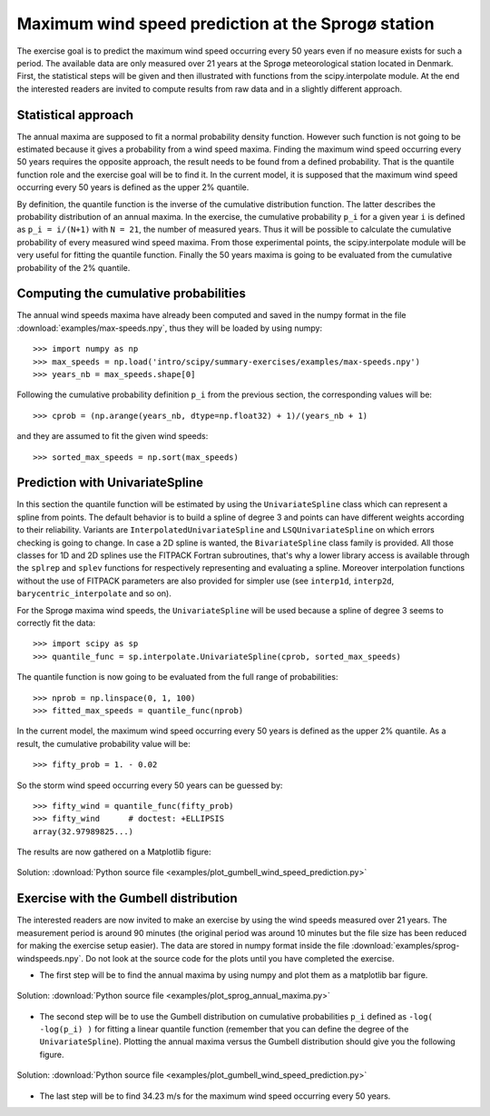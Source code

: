 .. _summary_exercise_stat_interp:

Maximum wind speed prediction at the Sprogø station
---------------------------------------------------
The exercise goal is to predict the maximum wind speed occurring every
50 years even if no measure exists for such a period. The available
data are only measured over 21 years at the Sprogø meteorological
station located in Denmark. First, the statistical steps will be given
and then illustrated with functions from the scipy.interpolate module.
At the end the interested readers are invited to compute results from
raw data and in a slightly different approach.

Statistical approach
~~~~~~~~~~~~~~~~~~~~
The annual maxima are supposed to fit a normal probability density
function. However such function is not going to be estimated because
it gives a probability from a wind speed maxima. Finding the maximum wind
speed occurring every 50 years requires the opposite approach, the result
needs to be found from a defined probability. That is the quantile function
role and the exercise goal will be to find it. In the current model,
it is supposed that the maximum wind speed occurring every 50 years is
defined as the upper 2% quantile.

By definition, the quantile function is the inverse of the cumulative
distribution function. The latter describes the probability distribution
of an annual maxima. In the exercise, the cumulative probability ``p_i``
for a given year ``i`` is defined as ``p_i = i/(N+1)`` with ``N = 21``,
the number of measured years. Thus it will be possible to calculate
the cumulative probability of every measured wind speed maxima.
From those experimental points, the scipy.interpolate module will be
very useful for fitting the quantile function. Finally the 50 years
maxima is going to be evaluated from the cumulative probability
of the 2% quantile.

Computing the cumulative probabilities
~~~~~~~~~~~~~~~~~~~~~~~~~~~~~~~~~~~~~~
The annual wind speeds maxima have already been computed and saved in
the numpy format in the file :download:`examples/max-speeds.npy`, thus they will be loaded
by using numpy::

    >>> import numpy as np
    >>> max_speeds = np.load('intro/scipy/summary-exercises/examples/max-speeds.npy')
    >>> years_nb = max_speeds.shape[0]

Following the cumulative probability definition ``p_i`` from the previous
section, the corresponding values will be::

    >>> cprob = (np.arange(years_nb, dtype=np.float32) + 1)/(years_nb + 1)

and they are assumed to fit the given wind speeds::

    >>> sorted_max_speeds = np.sort(max_speeds)


Prediction with UnivariateSpline
~~~~~~~~~~~~~~~~~~~~~~~~~~~~~~~~
In this section the quantile function will be estimated by using the
``UnivariateSpline`` class which can represent a spline from points. The
default behavior is to build a spline of degree 3 and points can
have different weights according to their reliability. Variants are
``InterpolatedUnivariateSpline`` and ``LSQUnivariateSpline`` on which
errors checking is going to change.  In case a 2D spline is wanted,
the ``BivariateSpline`` class family is provided. All those classes
for 1D and 2D splines use the FITPACK Fortran subroutines, that's why a
lower library access is available through the ``splrep`` and ``splev``
functions for respectively representing and evaluating a spline.
Moreover interpolation functions without the use of FITPACK parameters
are also provided for simpler use (see ``interp1d``, ``interp2d``,
``barycentric_interpolate`` and so on).

For the Sprogø maxima wind speeds, the ``UnivariateSpline`` will be
used because a spline of degree 3 seems to correctly fit the data::

    >>> import scipy as sp
    >>> quantile_func = sp.interpolate.UnivariateSpline(cprob, sorted_max_speeds)

The quantile function is now going to be evaluated from the full range
of probabilities::

    >>> nprob = np.linspace(0, 1, 100)
    >>> fitted_max_speeds = quantile_func(nprob)

In the current model, the maximum wind speed occurring every 50 years is
defined as the upper 2% quantile. As a result, the cumulative probability
value will be::

    >>> fifty_prob = 1. - 0.02


So the storm wind speed occurring every 50 years can be guessed by::

    >>> fifty_wind = quantile_func(fifty_prob)
    >>> fifty_wind      # doctest: +ELLIPSIS
    array(32.97989825...)

The results are now gathered on a Matplotlib figure:

.. figure:: auto_examples/images/sphx_glr_plot_cumulative_wind_speed_prediction_001.png
    :align: center

    Solution: :download:`Python source file <examples/plot_gumbell_wind_speed_prediction.py>`


Exercise with the Gumbell distribution
~~~~~~~~~~~~~~~~~~~~~~~~~~~~~~~~~~~~~~
The interested readers are now invited to make an exercise by using the wind
speeds measured over 21 years. The measurement period is around 90 minutes (the
original period was around 10 minutes but the file size has been reduced for
making the exercise setup easier). The data are stored in numpy format inside
the file :download:`examples/sprog-windspeeds.npy`. Do not look at
the source code for the plots
until you have completed the exercise.

* The first step will be to find the annual maxima by using numpy
  and plot them as a matplotlib bar figure.

.. figure:: auto_examples/images/sphx_glr_plot_sprog_annual_maxima_001.png
    :align: center

    Solution: :download:`Python source file <examples/plot_sprog_annual_maxima.py>`



* The second step will be to use the Gumbell distribution on cumulative
  probabilities ``p_i`` defined as ``-log( -log(p_i) )`` for fitting
  a linear quantile function (remember that you can define the degree
  of the ``UnivariateSpline``). Plotting the annual maxima versus the
  Gumbell distribution should give you the following figure.

.. figure:: auto_examples/images/sphx_glr_plot_gumbell_wind_speed_prediction_001.png
    :align: center

    Solution: :download:`Python source file <examples/plot_gumbell_wind_speed_prediction.py>`



* The last step will be to find 34.23 m/s for the maximum wind speed
  occurring every 50 years.
